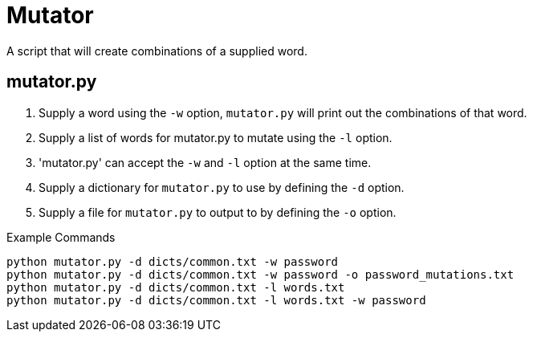 # Mutator

A script that will create combinations of a supplied word.

## mutator.py

1. Supply a word using the `-w` option, `mutator.py` will print out the combinations of that word.
2. Supply a list of words for mutator.py to mutate using the `-l` option.
3. 'mutator.py' can accept the `-w` and `-l` option at the same time.
4. Supply a dictionary for `mutator.py` to use by defining the `-d` option.
5. Supply a file for `mutator.py` to output to by defining the `-o` option.

Example Commands
```bash
python mutator.py -d dicts/common.txt -w password
python mutator.py -d dicts/common.txt -w password -o password_mutations.txt
python mutator.py -d dicts/common.txt -l words.txt 
python mutator.py -d dicts/common.txt -l words.txt -w password
```


